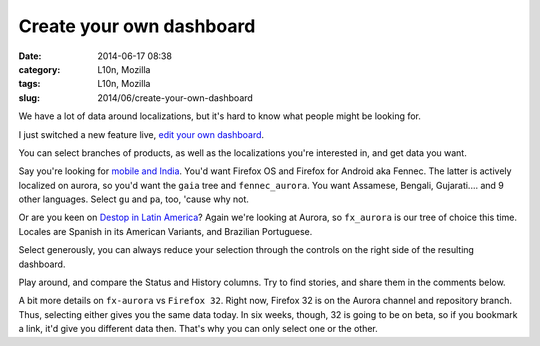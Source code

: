 Create your own dashboard
#########################
:date: 2014-06-17 08:38
:category: L10n, Mozilla
:tags: L10n, Mozilla
:slug: 2014/06/create-your-own-dashboard

We have a lot of data around localizations, but it's hard to know what people might be looking for.

I just switched a new feature live, `edit your own dashboard <https://l10n.mozilla.org/shipping/>`__.

You can select branches of products, as well as the localizations you're interested in, and get data you want.

Say you're looking for `mobile and India <https://l10n.mozilla.org/shipping/dashboard?tree=fennec_aurora&tree=gaia&locale=as&locale=bn-IN&locale=gu&locale=gu-IN&locale=hi-IN&locale=kn&locale=mai&locale=ml&locale=mr&locale=or&locale=pa&locale=pa-IN&locale=ta&locale=te>`__. You'd want Firefox OS and Firefox for Android aka Fennec. The latter is actively localized on aurora, so you'd want the ``gaia`` tree and ``fennec_aurora``. You want Assamese, Bengali, Gujarati.... and 9 other languages. Select ``gu`` and ``pa``, too, 'cause why not.

Or are you keen on `Destop in Latin America <https://l10n.mozilla.org/shipping/dashboard?tree=fx_aurora&locale=es-AR&locale=es-CL&locale=es-MX&locale=pt-BR>`__? Again we're looking at Aurora, so ``fx_aurora`` is our tree of choice this time. Locales are Spanish in its American Variants, and Brazilian Portuguese.

Select generously, you can always reduce your selection through the controls on the right side of the resulting dashboard.

Play around, and compare the Status and History columns. Try to find stories, and share them in the comments below.

A bit more details on ``fx-aurora`` vs ``Firefox 32``. Right now, Firefox 32 is on the Aurora channel and repository branch. Thus, selecting either gives you the same data today. In six weeks, though, 32 is going to be on beta, so if you bookmark a link, it'd give you different data then. That's why you can only select one or the other.
